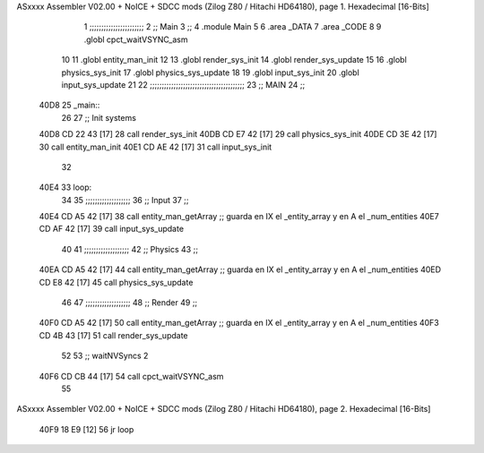ASxxxx Assembler V02.00 + NoICE + SDCC mods  (Zilog Z80 / Hitachi HD64180), page 1.
Hexadecimal [16-Bits]



                              1 ;;;;;;;;;;;;;;;;;;;;;;;
                              2 ;; Main
                              3 ;;   
                              4 .module Main
                              5 
                              6    .area _DATA
                              7    .area _CODE
                              8 
                              9 .globl cpct_waitVSYNC_asm
                             10 
                             11 .globl entity_man_init
                             12 
                             13 .globl render_sys_init
                             14 .globl render_sys_update
                             15 
                             16 .globl physics_sys_init
                             17 .globl physics_sys_update
                             18 
                             19 .globl input_sys_init
                             20 .globl input_sys_update
                             21 
                             22 ;;;;;;;;;;;;;;;;;;;;;;;;;;;;;;;;;;;;;;;;
                             23 ;; MAIN 
                             24 ;;
   40D8                      25 _main::
                             26 
                             27    ;; Init systems
   40D8 CD 22 43      [17]   28    call render_sys_init
   40DB CD E7 42      [17]   29    call physics_sys_init
   40DE CD 3E 42      [17]   30    call entity_man_init
   40E1 CD AE 42      [17]   31    call input_sys_init
                             32 
   40E4                      33 loop:
                             34 
                             35    ;;;;;;;;;;;;;;;;;;;
                             36    ;; Input
                             37    ;;
   40E4 CD A5 42      [17]   38    call entity_man_getArray   ;; guarda en IX el _entity_array y en A el _num_entities
   40E7 CD AF 42      [17]   39    call input_sys_update
                             40 
                             41    ;;;;;;;;;;;;;;;;;;;
                             42    ;; Physics
                             43    ;;
   40EA CD A5 42      [17]   44    call entity_man_getArray   ;; guarda en IX el _entity_array y en A el _num_entities
   40ED CD E8 42      [17]   45    call physics_sys_update
                             46 
                             47    ;;;;;;;;;;;;;;;;;;;
                             48    ;; Render
                             49    ;;
   40F0 CD A5 42      [17]   50    call entity_man_getArray   ;; guarda en IX el _entity_array y en A el _num_entities
   40F3 CD 4B 43      [17]   51    call render_sys_update
                             52 
                             53    ;; waitNVSyncs 2
   40F6 CD CB 44      [17]   54    call cpct_waitVSYNC_asm
                             55 
ASxxxx Assembler V02.00 + NoICE + SDCC mods  (Zilog Z80 / Hitachi HD64180), page 2.
Hexadecimal [16-Bits]



   40F9 18 E9         [12]   56    jr   loop
